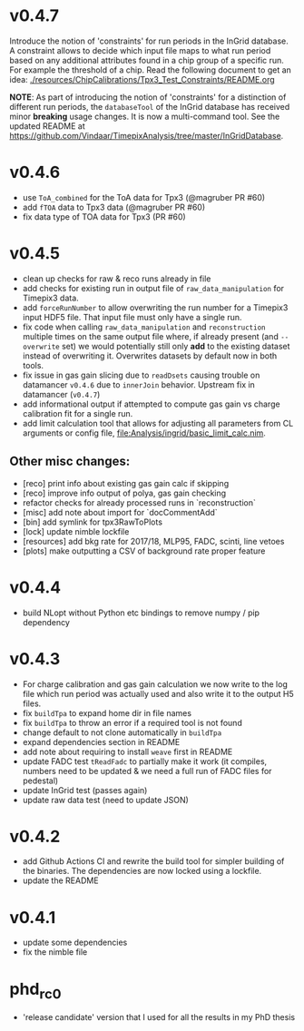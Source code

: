 * v0.4.7
Introduce the notion of 'constraints' for run periods in the InGrid
database.
A constraint allows to decide which input file maps to what run period
based on any additional attributes found in a chip group of a specific
run. For example the threshold of a chip.
Read the following document to get an idea:
[[./resources/ChipCalibrations/Tpx3_Test_Constraints/README.org]]

*NOTE*: As part of introducing the notion of 'constraints' for a distinction
of different run periods, the ~databaseTool~ of the InGrid database
has received minor *breaking* usage changes. It is now a
multi-command tool. See the updated README at
[[https://github.com/Vindaar/TimepixAnalysis/tree/master/InGridDatabase]].
* v0.4.6
- use ~ToA_combined~ for the ToA data for Tpx3 (@magruber PR #60)
- add ~fTOA~ data to Tpx3 data (@magruber PR #60)
- fix data type of TOA data for Tpx3 (PR #60)    
* v0.4.5
- clean up checks for raw & reco runs already in file
- add checks for existing run in output file of
  ~raw_data_manipulation~ for Timepix3 data.
- add ~forceRunNumber~ to allow overwriting the run number for a
  Timepix3 input HDF5 file. That input file must only have a single
  run.
- fix code when calling ~raw_data_manipulation~ and ~reconstruction~
  multiple times on the same output file where, if already present
  (and ~--overwrite~ set) we would potentially still only *add* to the
  existing dataset instead of overwriting it. Overwrites datasets by
  default now in both tools.
- fix issue in gas gain slicing due to ~readDsets~ causing trouble on
  datamancer ~v0.4.6~ due to ~innerJoin~ behavior. Upstream fix in
  datamancer (~v0.4.7~)
- add informational output if attempted to compute gas gain vs charge
  calibration fit for a single run.
- add limit calculation tool that allows for adjusting all parameters
  from CL arguments or config file, [[file:Analysis/ingrid/basic_limit_calc.nim]].  
  
** Other misc changes:
- [reco] print info about existing gas gain calc if skipping
- [reco] improve info output of polya, gas gain checking
- refactor checks for already processed runs in `reconstruction`
- [misc] add note about import for `docCommentAdd`
- [bin] add symlink for tpx3RawToPlots
- [lock] update nimble lockfile
- [resources] add bkg rate for 2017/18, MLP95, FADC, scinti, line vetoes
- [plots] make outputting a CSV of background rate proper feature

* v0.4.4
- build NLopt without Python etc bindings to remove numpy / pip dependency
* v0.4.3
- For charge calibration and gas gain calculation we now write to the
  log file which run period was actually used and also write it to the
  output H5 files.
- fix ~buildTpa~ to expand home dir in file names
- fix ~buildTpa~ to throw an error if a required tool is not found
- change default to not clone automatically in ~buildTpa~
- expand dependencies section in README
- add note about requiring to install ~weave~ first in README
- update FADC test ~tReadFadc~ to partially make it work (it compiles,
  numbers need to be updated & we need a full run of FADC files for
  pedestal)
- update InGrid test (passes again)
- update raw data test (need to update JSON)
* v0.4.2
- add Github Actions CI and rewrite the build tool for simpler
  building of the binaries. The dependencies are now locked using a
  lockfile.
- update the README
* v0.4.1
- update some dependencies
- fix the nimble file
* phd_rc0
- 'release candidate' version that I used for all the results in my
  PhD thesis
